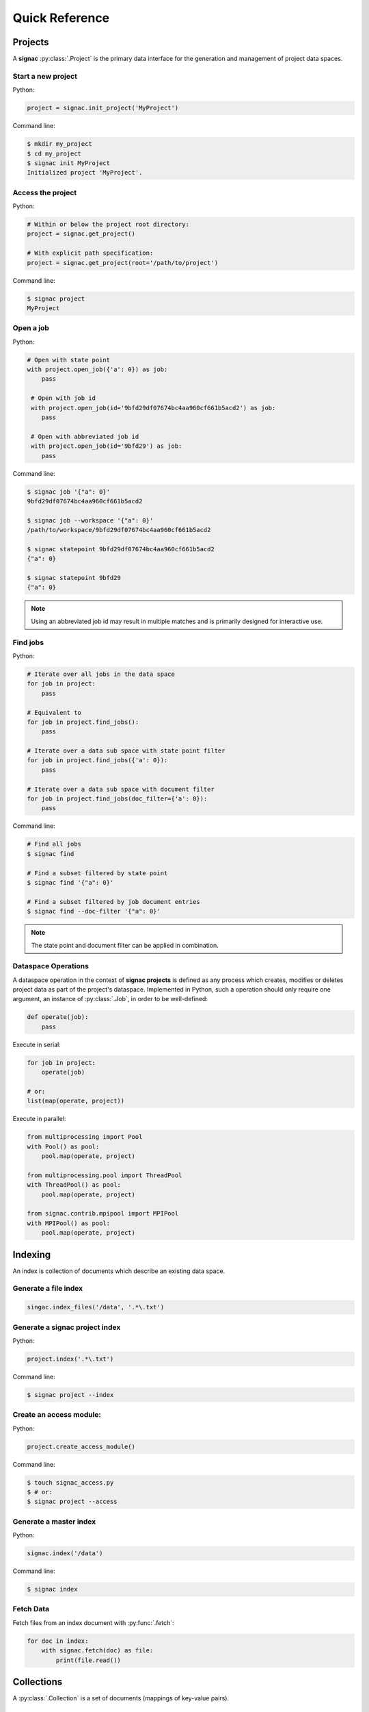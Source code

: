 .. _quickreference:

===============
Quick Reference
===============

Projects
========

A **signac** :py:class:`.Project` is the primary data interface for the generation and management of project data spaces.

Start a new project
-------------------

Python:

.. code-block:: python

   project = signac.init_project('MyProject')

Command line:

.. code-block:: bash

    $ mkdir my_project
    $ cd my_project
    $ signac init MyProject
    Initialized project 'MyProject'.

Access the project
------------------

Python:

.. code-block:: python

    # Within or below the project root directory:
    project = signac.get_project()

    # With explicit path specification:
    project = signac.get_project(root='/path/to/project')

Command line:

.. code-block:: bash

    $ signac project
    MyProject

Open a job
----------

Python:

.. code-block:: python

    # Open with state point
    with project.open_job({'a': 0}) as job:
        pass

     # Open with job id
     with project.open_job(id='9bfd29df07674bc4aa960cf661b5acd2') as job:
        pass

     # Open with abbreviated job id
     with project.open_job(id='9bfd29') as job:
        pass

Command line:

.. code-block:: bash

    $ signac job '{"a": 0}'
    9bfd29df07674bc4aa960cf661b5acd2

    $ signac job --workspace '{"a": 0}'
    /path/to/workspace/9bfd29df07674bc4aa960cf661b5acd2

    $ signac statepoint 9bfd29df07674bc4aa960cf661b5acd2
    {"a": 0}

    $ signac statepoint 9bfd29
    {"a": 0}


.. note::

    Using an abbreviated job id may result in multiple matches and is primarily designed for interactive use.


Find jobs
---------

Python:

.. code-block:: python

    # Iterate over all jobs in the data space
    for job in project:
        pass

    # Equivalent to
    for job in project.find_jobs():
        pass

    # Iterate over a data sub space with state point filter
    for job in project.find_jobs({'a': 0}):
        pass

    # Iterate over a data sub space with document filter
    for job in project.find_jobs(doc_filter={'a': 0}):
        pass

Command line:

.. code-block:: bash

    # Find all jobs
    $ signac find

    # Find a subset filtered by state point
    $ signac find '{"a": 0}'

    # Find a subset filtered by job document entries
    $ signac find --doc-filter '{"a": 0}'

.. note::

    The state point and document filter can be applied in combination.

Dataspace Operations
--------------------

A dataspace operation in the context of **signac projects** is defined as any process which creates, modifies or deletes project data as part of the project's dataspace.
Implemented in Python, such a operation should only require one argument, an instance of :py:class:`.Job`, in order to be well-defined:

.. code-block:: python

    def operate(job):
        pass

Execute in serial:

.. code-block:: python

    for job in project:
        operate(job)

    # or:
    list(map(operate, project))


Execute in parallel:

.. code-block:: python

    from multiprocessing import Pool
    with Pool() as pool:
        pool.map(operate, project)

    from multiprocessing.pool import ThreadPool
    with ThreadPool() as pool:
        pool.map(operate, project)

    from signac.contrib.mpipool import MPIPool
    with MPIPool() as pool:
        pool.map(operate, project)

Indexing
========

An index is collection of documents which describe an existing data space.

Generate a file index
---------------------

.. code-block:: python

    singac.index_files('/data', '.*\.txt')

Generate a signac project index
-------------------------------

Python:

.. code-block:: python

    project.index('.*\.txt')

Command line:

.. code-block:: bash

    $ signac project --index

Create an access module:
------------------------

Python:

.. code-block:: python

    project.create_access_module()

Command line:

.. code-block:: bash

    $ touch signac_access.py
    $ # or:
    $ signac project --access

Generate a master index
-----------------------

Python:

.. code-block:: python

    signac.index('/data')

Command line:

.. code-block:: bash

    $ signac index

Fetch Data
----------

Fetch files from an index document with :py:func:`.fetch`:

.. code-block:: python

    for doc in index:
        with signac.fetch(doc) as file:
            print(file.read())

Collections
===========

A :py:class:`.Collection` is a set of documents (mappings of key-value pairs).

Initialize a collection
-----------------------

.. code-block:: python

    collection = signac.Collection(docs)

Iterate through a collection
----------------------------

.. code-block:: python

    for doc in collection:
        print(doc)

Search for documents
--------------------

.. code-block:: python

    for doc in collection.find({'a': 42}):
        print(doc)

Open a collection associated with a file
----------------------------------------

.. code-block:: python

    with Collection.open('index.txt') as collection:
        pass

Database Integration
====================

The **signac** framework allows for the simple integration of databases, for example for the management of index collections.

Access a database
-----------------

.. code-block:: python

    db = signac.get_database('my_database')

Search a database collection
----------------------------

.. code-block:: python

    # a > 0
    docs = db.index.find({'a': {'$gt': 0}})

    # a = 2
    doc = db.index.find_one({'a': 2})
